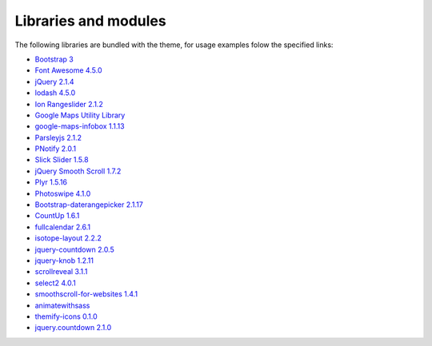 Libraries and modules
---------------------

The following libraries are bundled with the theme, for usage examples folow the specified links:

- `Bootstrap 3 <http://getbootstrap.com/>`_
- `Font Awesome 4.5.0 <http://fortawesome.github.io/Font-Awesome/>`_
- `jQuery 2.1.4 <https://jquery.com/>`_
- `lodash 4.5.0 <https://lodash.com/>`_
- `Ion Rangeslider 2.1.2 <http://ionden.com/a/plugins/ion.rangeSlider/en.html>`_
- `Google Maps Utility Library <https://code.google.com/p/google-maps-utility-library-v3/>`_
- `google-maps-infobox 1.1.13 <https://github.com/lucasfs7/google-maps-infobox-module>`_
- `Parsleyjs 2.1.2 <http://parsleyjs.org/>`_
- `PNotify 2.0.1 <http://sciactive.github.io/pnotify/>`_
- `Slick Slider 1.5.8 <http://kenwheeler.github.io/slick/>`_
- `jQuery Smooth Scroll 1.7.2 <https://github.com/kswedberg/jquery-smooth-scroll>`_
- `Plyr 1.5.16 <http://plyr.io/>`_
- `Photoswipe 4.1.0 <http://photoswipe.com/>`_
- `Bootstrap-daterangepicker 2.1.17 <https://github.com/dangrossman/bootstrap-daterangepicker/>`_
- `CountUp 1.6.1 <https://github.com/inorganik/countUp.js#readme>`_
- `fullcalendar 2.6.1 <http://fullcalendar.io/>`_
- `isotope-layout 2.2.2 <http://isotope.metafizzy.co>`_
- `jquery-countdown 2.0.5 <http://hilios.github.io/jQuery.countdown/>`_
- `jquery-knob 1.2.11 <https://github.com/aterrien/jQuery-Knob#readme>`_
- `scrollreveal 3.1.1 <https://scrollrevealjs.org>`_
- `select2 4.0.1 <https://select2.github.io>`_
- `smoothscroll-for-websites 1.4.1 <https://github.com/galambalazs/smoothscroll-for-websites>`_
- `animatewithsass <https://github.com/geoffgraham/animate.scss>`_
- `themify-icons 0.1.0 <https://github.com/lykmapipo/themify-icons>`_
- `jquery.countdown 2.1.0 <http://hilios.github.io/jQuery.countdown/>`_
